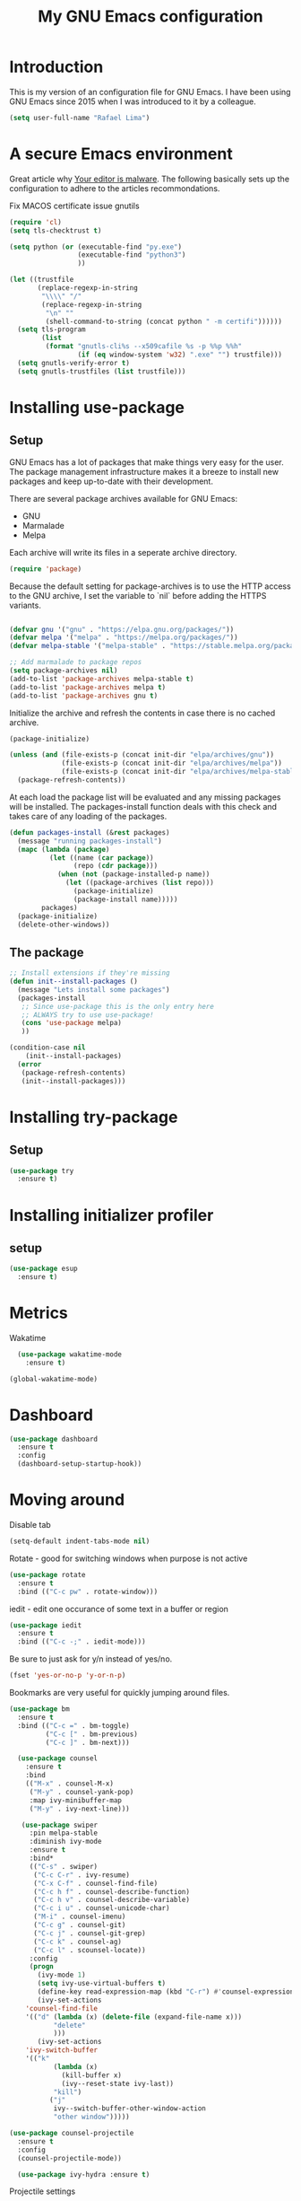 #+TITLE: My GNU Emacs configuration
#+STARTUP: indent
#+OPTIONS: H:5 num:nil tags:nil toc:nil timestamps:t
#+LAYOUT: post
#+DESCRIPTION: Loading emacs configuration using org-babel
#+TAGS: emacs
#+CATEGORIES: editing

* Introduction

This is my version of an configuration file for GNU Emacs. I have been using GNU Emacs since 2015 when I was introduced to it by a colleague.

#+BEGIN_SRC emacs-lisp
  (setq user-full-name "Rafael Lima")
#+END_SRC


* A secure Emacs environment

Great article why [[https://glyph.twistedmatrix.com/2015/11/editor-malware.html][Your editor is malware]]. The following basically sets up the configuration to adhere to the articles recommondations.

Fix MACOS certificate issue gnutils

#+BEGIN_SRC shell :exports none
python3 -m pip install --user certifi
#+END_SRC

#+BEGIN_SRC emacs-lisp
  (require 'cl)
  (setq tls-checktrust t)

  (setq python (or (executable-find "py.exe")
                   (executable-find "python3")
                   ))

  (let ((trustfile
         (replace-regexp-in-string
          "\\\\" "/"
          (replace-regexp-in-string
           "\n" ""
           (shell-command-to-string (concat python " -m certifi"))))))
    (setq tls-program
          (list
           (format "gnutls-cli%s --x509cafile %s -p %%p %%h"
                   (if (eq window-system 'w32) ".exe" "") trustfile)))
    (setq gnutls-verify-error t)
    (setq gnutls-trustfiles (list trustfile)))
#+END_SRC

* Installing use-package
** Setup

GNU Emacs has a lot of packages that make things very easy for the
user. The package management infrastructure makes it a breeze to
install new packages and keep up-to-date with their development.

There are several package archives available for GNU Emacs:

- GNU
- Marmalade
- Melpa

Each archive will write its files in a seperate archive directory.

#+BEGIN_SRC emacs-lisp
  (require 'package)
#+END_SRC

Because the default setting for package-archives is to use the HTTP access to the GNU archive, I set the variable to `nil` before adding the HTTPS variants.

#+name: credmp-package-infrastructure
#+begin_src emacs-lisp

  (defvar gnu '("gnu" . "https://elpa.gnu.org/packages/"))
  (defvar melpa '("melpa" . "https://melpa.org/packages/"))
  (defvar melpa-stable '("melpa-stable" . "https://stable.melpa.org/packages/"))

  ;; Add marmalade to package repos
  (setq package-archives nil)
  (add-to-list 'package-archives melpa-stable t)
  (add-to-list 'package-archives melpa t)
  (add-to-list 'package-archives gnu t)
#+end_src

Initialize the archive and refresh the contents in case there is no cached archive.

#+BEGIN_SRC emacs-lisp
  (package-initialize)

  (unless (and (file-exists-p (concat init-dir "elpa/archives/gnu"))
               (file-exists-p (concat init-dir "elpa/archives/melpa"))
               (file-exists-p (concat init-dir "elpa/archives/melpa-stable")))
    (package-refresh-contents))
#+END_SRC

At each load the package list will be evaluated and any missing
packages will be installed. The packages-install function deals with
this check and takes care of any loading of the packages.

#+name: credmp-package-installer
#+begin_src emacs-lisp
  (defun packages-install (&rest packages)
    (message "running packages-install")
    (mapc (lambda (package)
            (let ((name (car package))
                  (repo (cdr package)))
              (when (not (package-installed-p name))
                (let ((package-archives (list repo)))
                  (package-initialize)
                  (package-install name)))))
          packages)
    (package-initialize)
    (delete-other-windows))
#+end_src

** The package

#+name: credmp-package-installer
#+begin_src emacs-lisp
  ;; Install extensions if they're missing
  (defun init--install-packages ()
    (message "Lets install some packages")
    (packages-install
     ;; Since use-package this is the only entry here
     ;; ALWAYS try to use use-package!
     (cons 'use-package melpa)
     ))

  (condition-case nil
      (init--install-packages)
    (error
     (package-refresh-contents)
     (init--install-packages)))
#+end_src

* Installing try-package
** Setup
#+BEGIN_SRC emacs-lisp
  (use-package try
    :ensure t)
#+END_SRC

* Installing initializer profiler
** setup
#+BEGIN_SRC emacs-lisp
  (use-package esup
    :ensure t)
#+END_SRC

* Metrics

Wakatime
#+begin_src emacs-lisp
  (use-package wakatime-mode
    :ensure t)

(global-wakatime-mode)
#+end_src

* Dashboard

#+BEGIN_SRC emacs-lisp
(use-package dashboard
  :ensure t
  :config
  (dashboard-setup-startup-hook))
#+END_SRC

* Moving around

Disable tab

#+BEGIN_SRC emacs-lisp
  (setq-default indent-tabs-mode nil)
#+END_SRC

Rotate - good for switching windows when purpose is not active

#+BEGIN_SRC emacs-lisp
  (use-package rotate
    :ensure t
    :bind (("C-c pw" . rotate-window)))
#+END_SRC

iedit - edit one occurance of some text in a buffer or region

#+BEGIN_SRC emacs-lisp
  (use-package iedit
    :ensure t
    :bind (("C-c -;" . iedit-mode)))
#+END_SRC

Be sure to just ask for y/n instead of yes/no.

#+BEGIN_SRC emacs-lisp
(fset 'yes-or-no-p 'y-or-n-p)
#+END_SRC

Bookmarks are very useful for quickly jumping around files.

#+BEGIN_SRC emacs-lisp
  (use-package bm
    :ensure t
    :bind (("C-c =" . bm-toggle)
           ("C-c [" . bm-previous)
           ("C-c ]" . bm-next)))

#+END_SRC

#+BEGIN_SRC emacs-lisp
  (use-package counsel
    :ensure t
    :bind
    (("M-x" . counsel-M-x)
     ("M-y" . counsel-yank-pop)
     :map ivy-minibuffer-map
     ("M-y" . ivy-next-line)))

   (use-package swiper
     :pin melpa-stable
     :diminish ivy-mode
     :ensure t
     :bind*
     (("C-s" . swiper)
      ("C-c C-r" . ivy-resume)
      ("C-x C-f" . counsel-find-file)
      ("C-c h f" . counsel-describe-function)
      ("C-c h v" . counsel-describe-variable)
      ("C-c i u" . counsel-unicode-char)
      ("M-i" . counsel-imenu)
      ("C-c g" . counsel-git)
      ("C-c j" . counsel-git-grep)
      ("C-c k" . counsel-ag)
      ("C-c l" . scounsel-locate))
     :config
     (progn
       (ivy-mode 1)
       (setq ivy-use-virtual-buffers t)
       (define-key read-expression-map (kbd "C-r") #'counsel-expression-history)
       (ivy-set-actions
	'counsel-find-file
	'(("d" (lambda (x) (delete-file (expand-file-name x)))
           "delete"
           )))
       (ivy-set-actions
	'ivy-switch-buffer
	'(("k"
           (lambda (x)
             (kill-buffer x)
             (ivy--reset-state ivy-last))
           "kill")
          ("j"
           ivy--switch-buffer-other-window-action
           "other window")))))

(use-package counsel-projectile
  :ensure t
  :config
  (counsel-projectile-mode))

  (use-package ivy-hydra :ensure t)
#+END_SRC

Projectile settings

#+begin_src emacs-lisp
(projectile-global-mode)
(setq projectile-enable-caching t)
#+end_src

Counsel-projectile shortcuts

#+begin_src emacs-lisp
(global-set-key (kbd "C-c p f") 'counsel-projectile-find-file)
(global-set-key (kbd "C-c p d") 'counsel-projectile-find-dir)
(global-set-key (kbd "C-c p b") 'counsel-projectile-switch-buffer)
(global-set-key (kbd "C-c p s") 'projectile-grep)
(global-set-key (kbd "C-c p p") 'counsel-projectile-switch-project)
#+end_src

From [[http://pragmaticemacs.com/emacs/dont-kill-buffer-kill-this-buffer-instead/][Pragmatic Emacs]] a more concise way to kill the buffer.

#+begin_src emacs-lisp
(global-set-key (kbd "C-x k") 'kill-this-buffer)
#+end_src

* Discover-ability

#+BEGIN_SRC emacs-lisp
  (use-package which-key
    :ensure t
    :diminish which-key-mode
    :config
    (which-key-mode))
#+END_SRC

* Environment

#+name: starter-kit-osX-workaround
#+begin_src emacs-lisp
  (if (or
       (eq system-type 'darwin)
       (eq system-type 'berkeley-unix))
      (setq system-name (car (split-string system-name "\\."))))

  (setenv "PATH" (concat "/usr/local/bin:" (getenv "PATH")))
  (push "/usr/local/bin" exec-path)

  ;; /usr/libexec/java_home
  ;;(setenv "JAVA_HOME" "/Library/Java/JavaVirtualMachines/jdk1.8.0_05.jdk/Contents/Home")
#+end_src

** GUI

- Turn off mouse interface early in startup to avoid momentary display.

#+name: credmp-gui
#+begin_src emacs-lisp
  (menu-bar-mode 1)
  (tool-bar-mode -1)
  (scroll-bar-mode -1)
#+end_src

- Turn off auto-save and backup

#+begin_src emacs-lisp
  (setq auto-save-default nil)
  (setq backup-inhibited t)
#+end_src

- Purpose

#+begin_src emacs-lisp
(use-package window-purpose
  :ensure t
  :config
  (purpose-mode))

(add-to-list 'purpose-user-mode-purposes '(ruby-mode . ru))
(add-to-list 'purpose-user-mode-purposes '(magit-mode . git))
(add-to-list 'purpose-user-mode-purposes '(org-mode . org))
(add-to-list 'purpose-user-mode-purposes '(rspec-mode . rspec))
(purpose-compile-user-configuration)
#+end_src


- Ace window
#+begin_src emacs-lisp
  (use-package ace-window
    :ensure t)

  (global-set-key (kbd "C-x o") 'ace-window)
#+end_src

* Look and feel
** all the icons

We need to run all-the-icons-install-fonts as well
#+BEGIN_SRC emacs-lisp
(use-package all-the-icons)
#+END_SRC

** mode-line
*** Doom modeline
#+BEGIN_SRC emacs-lisp
(use-package doom-modeline
      :ensure t
      :hook (after-init . doom-modeline-mode))
#+END_SRC
** Tweak window chrome

I don't usually use the menu or scroll bar, and they take up useful space.

#+BEGIN_SRC emacs-lisp
  (tool-bar-mode 0)
  (menu-bar-mode 0)
  (when window-system
    (scroll-bar-mode -1))
#+END_SRC

The default frame title isn't useful. This binds it to the name of the current
project:

#+BEGIN_SRC emacs-lisp
  (setq frame-title-format '((:eval (projectile-project-name))))
#+END_SRC

** Use fancy lambdas

Why not?

#+BEGIN_SRC emacs-lisp
  (global-prettify-symbols-mode t)
#+END_SRC

** Custom theme

Simple script to load desired theme on startup

#+BEGIN_SRC emacs-lisp
  (use-package doom-themes
    :config (load-theme 'doom-one-light t))
#+END_SRC

** Disable visual bell

=sensible-defaults= replaces the audible bell with a visual one, but I really
don't even want that (and my Emacs/Mac pair renders it poorly). This disables
the bell altogether.

#+BEGIN_SRC emacs-lisp
  (setq ring-bell-function 'ignore)
#+END_SRC

** Scroll conservatively

When point goes outside the window, Emacs usually recenters the buffer point.
I'm not crazy about that. This changes scrolling behavior to only scroll as far
as point goes.

#+BEGIN_SRC emacs-lisp
  (setq scroll-conservatively 100)
#+END_SRC

** Set default font and configure font resizing

I'm partial to Inconsolata.

The standard =text-scale-= functions just resize the text in the current buffer;
I'd generally like to resize the text in /every/ buffer, and I usually want to
change the size of the modeline, too (this is especially helpful when
presenting). These functions and bindings let me resize everything all together!

Note that this overrides the default font-related keybindings from
=sensible-defaults=.

#+BEGIN_SRC emacs-lisp
  (setq hrs/default-font "Inconsolata")
  (setq hrs/default-font-size 18)
  (setq hrs/current-font-size hrs/default-font-size)

  (setq hrs/font-change-increment 1.1)

  (defun hrs/font-code ()
    "Return a string representing the current font (like \"Inconsolata-14\")."
    (concat hrs/default-font "-" (number-to-string hrs/current-font-size)))

  (defun hrs/set-font-size ()
    "Set the font to `hrs/default-font' at `hrs/current-font-size'.
  Set that for the current frame, and also make it the default for
  other, future frames."
    (let ((font-code (hrs/font-code)))
      (add-to-list 'default-frame-alist (cons 'font font-code))
      (set-frame-font font-code)))

  (defun hrs/reset-font-size ()
    "Change font size back to `hrs/default-font-size'."
    (interactive)
    (setq hrs/current-font-size hrs/default-font-size)
    (hrs/set-font-size))

  (defun hrs/increase-font-size ()
    "Increase current font size by a factor of `hrs/font-change-increment'."
    (interactive)
    (setq hrs/current-font-size
          (ceiling (* hrs/current-font-size hrs/font-change-increment)))
    (hrs/set-font-size))

  (defun hrs/decrease-font-size ()
    "Decrease current font size by a factor of `hrs/font-change-increment', down to a minimum size of 1."
    (interactive)
    (setq hrs/current-font-size
          (max 1
               (floor (/ hrs/current-font-size hrs/font-change-increment))))
    (hrs/set-font-size))

  (define-key global-map (kbd "C-)") 'hrs/reset-font-size)
  (define-key global-map (kbd "C-+") 'hrs/increase-font-size)
  (define-key global-map (kbd "C-=") 'hrs/increase-font-size)
  (define-key global-map (kbd "C-_") 'hrs/decrease-font-size)
  (define-key global-map (kbd "C--") 'hrs/decrease-font-size)

  (hrs/reset-font-size)
#+END_SRC

** Highlight the current line

=global-hl-line-mode= softly highlights the background color of the line
containing point. It makes it a bit easier to find point, and it's useful when
pairing or presenting code.

#+BEGIN_SRC emacs-lisp
  (when window-system
    (global-hl-line-mode))
#+END_SRC

** Hide certain modes from the modeline

I'd rather have only a few necessary mode identifiers on my modeline. This
either hides or "renames" a variety of major or minor modes using the =diminish=
package.

#+BEGIN_SRC emacs-lisp
  (defmacro diminish-minor-mode (filename mode &optional abbrev)
    `(eval-after-load (symbol-name ,filename)
       '(diminish ,mode ,abbrev)))

  (defmacro diminish-major-mode (mode-hook abbrev)
    `(add-hook ,mode-hook
               (lambda () (setq mode-name ,abbrev))))

  (diminish-minor-mode 'abbrev 'abbrev-mode)
  (diminish-minor-mode 'simple 'auto-fill-function)
  (diminish-minor-mode 'company 'company-mode)
  (diminish-minor-mode 'flycheck 'flycheck-mode)
  (diminish-minor-mode 'flyspell 'flyspell-mode)
  (diminish-minor-mode 'global-whitespace 'global-whitespace-mode)
  (diminish-minor-mode 'projectile 'projectile-mode)
  (diminish-minor-mode 'ruby-end 'ruby-end-mode)
  (diminish-minor-mode 'subword 'subword-mode)
  (diminish-minor-mode 'undo-tree 'undo-tree-mode)
  (diminish-minor-mode 'yard-mode 'yard-mode)
  (diminish-minor-mode 'yasnippet 'yas-minor-mode)
  (diminish-minor-mode 'wrap-region 'wrap-region-mode)

  (diminish-minor-mode 'paredit 'paredit-mode " π")

  (diminish-major-mode 'emacs-lisp-mode-hook "el")
  (diminish-major-mode 'haskell-mode-hook "λ=")
  (diminish-major-mode 'lisp-interaction-mode-hook "λ")
  (diminish-major-mode 'python-mode-hook "Py")
#+END_SRC

* Programming

** Elixir

#+begin_src emacs-lisp
  (use-package elixir-mode
    :ensure t)
  (use-package alchemist
    :ensure t)
#+end_src

Use smartparens to add `end` as soon as you finish to type in the `do` keyword

#+begin_src emacs-lisp
(require 'smartparens)

(defun my-elixir-do-end-close-action (id action context)
  (when (eq action 'insert)
    (newline-and-indent)
    (previous-line)
    (indent-according-to-mode)))

(sp-with-modes '(elixir-mode)
  (sp-local-pair "do" "end"
         :when '(("SPC" "RET"))
         :post-handlers '(:add my-elixir-do-end-close-action)
         :actions '(insert)))
#+end_src

** General programming

*** Look and feel

Yasnippet
#+BEGIN_SRC emacs-lisp
(use-package yasnippet
  :ensure t)
#+END_SRC

Enable the prettify symbols mode. It will translate (fn) to the lambda
sign.

#+BEGIN_SRC emacs-lisp
  (global-prettify-symbols-mode 1)
#+END_SRC

Remove trailing whitespace

#+BEGIN_SRC emacs-lisp
(use-package simple
  :ensure nil
  :hook (before-save . delete-trailing-whitespace))
#+END_SRC

*** Version Control
Magit is the only thing you need when it comes to Version Control (Git)

#+BEGIN_SRC emacs-lisp
  (use-package magit
    :ensure t
    :bind (("C-c m s" . magit-status)))

  (use-package magit-gitflow
    :ensure t
    :config
    (add-hook 'magit-mode-hook 'turn-on-magit-gitflow))
#+END_SRC

*** Xclip
use xclip to copy/paste in emacs-nox

#+begin_src emacs-lisp
(unless window-system
  (when (getenv "DISPLAY")
    (defun xclip-cut-function (text &optional push)
      (with-temp-buffer
	(insert text)
	(call-process-region (point-min) (point-max) "xclip" nil 0 nil "-i" "-selection" "clipboard")))
    (defun xclip-paste-function()
      (let ((xclip-output (shell-command-to-string "xclip -o -selection clipboard")))
	(unless (string= (car kill-ring) xclip-output)
	  xclip-output )))
    (setq interprogram-cut-function 'xclip-cut-function)
    (setq interprogram-paste-function 'xclip-paste-function)
    ))
#+end_src

** Ruby

I'm currently working a lot with Ruby (on Rails). Adding rinari + rspec_mode

#+begin_src emacs-lisp
(require 'rinari)
(require 'rspec-mode)

(setq ruby-insert-encoding-magic-comment nil)
#+end_src

**** Rbenv
Add rbenv conf. With this configuration all bundler commands will work from inside emacs

#+begin_src emacs-lisp
  (if (file-exists-p "/usr/local/bin/rbenv")
  (require 'rbenv)

  (setq rbenv-installation-dir "/usr/local/rbenv")

  (global-rbenv-mode))

  ;; Setting rbenv path
  (setenv "PATH" (concat (getenv "HOME") "/.rbenv/shims:" (getenv "HOME") "/.rbenv/bin:" (getenv "PATH")))
  (setq exec-path (cons (concat (getenv "HOME") "/.rbenv/shims") (cons (concat (getenv "HOME") "/.rbenv/bin") exec-path)))

#+end_src


**** Smartparens
Configuring smartparens for ruby

#+begin_src emacs-lisp
  (use-package smartparens
    :ensure t)

(smartparens-global-mode)

  (sp-with-modes '(ruby-mode)
    (sp-local-pair "do" "end"
                 :when '(("SPC" "RET"))
                 :post-handlers '(sp-ruby-def-post-handler)
                 :actions '(insert navigate)))
#+end_src


**** Pry
In order to enable pry when using rspec-mode we need to initialize inf-ruby
To do so, use C-x C-q when you've hit a breakpoint

#+begin_src emacs-lisp
  (add-hook 'after-init-hook 'inf-ruby-switch-setup)
#+end_src

** Go

emacs-go-mode - https://arenzana.org/2019/01/emacs-go-mode/
tutorial -> http://tleyden.github.io/blog/2014/05/22/configure-emacs-as-a-go-editor-from-scratch/
another tutorial -> https://dominik.honnef.co/posts/2013/03/writing_go_in_emacs/

#+BEGIN_SRC emacs-lisp
  (use-package go-mode
    :ensure t)
#+END_SRC

set GOPATH
#+BEGIN_SRC emacs-lisp
  ;;(setenv "GOPATH" "/Users/rafael/go")
(use-package exec-path-from-shell
  :ensure t
  :defer  2
  :config
  (dolist (var '("GOPATH"  "NVM_BIN"))
    (add-to-list 'exec-path-from-shell-variables var))
  (exec-path-from-shell-initialize))
#+END_SRC

Auto-complete
#+BEGIN_SRC emacs-lisp
  (use-package go-autocomplete
    :ensure t)

  (require 'go-autocomplete)
  (require 'auto-complete-config)
  (ac-config-default)
#+END_SRC

# Install github.com/sourcegraph/go-langserver

#+BEGIN_SRC emacs-lisp
  (use-package lsp-mode
    :ensure t)

  (use-package lsp-mode
    :commands (lsp lsp-deferred))

  (add-hook 'go-mode-hook #'lsp-deferred)

  (setq-default
    tab-width 4
    standard-indent 4)

  (use-package company-lsp
    :commands company-lsp)
#+END_SRC

# go get golang.org/x/tools/cmd/goimports
#+BEGIN_SRC emacs-lisp
(setq gofmt-command "goimports")
(add-hook 'before-save-hook 'gofmt-before-save)
#+END_SRC

flymake-mode go
#+BEGIN_SRC emacs-lisp
(use-package flymake-go
  :ensure t)
#+END_SRC

gotest
#+BEGIN_SRC emacs-lisp
(use-package gotest
  :ensure t)

(define-key go-mode-map (kbd "C-x f") 'go-test-current-file)
(define-key go-mode-map (kbd "C-x t") 'go-test-current-test)
(define-key go-mode-map (kbd "C-x p") 'go-test-current-project)
(define-key go-mode-map (kbd "C-x b") 'go-test-current-benchmark)
(define-key go-mode-map (kbd "C-x x") 'go-run)
#+END_SRC

** Web editing


The web-mode is particularily good for editing HTML and JS files.

#+name: credmp-package-web
#+begin_src emacs-lisp
  (use-package web-mode
    :ensure t
    :config
    (add-to-list 'auto-mode-alist '("\\.erb\\'" . web-mode))
    (add-to-list 'auto-mode-alist '("\\.mustache\\'" . web-mode))
    (add-to-list 'auto-mode-alist '("\\.html?\\'" . web-mode))
    (add-to-list 'auto-mode-alist '("\\.xhtml?\\'" . web-mode))

    (defun my-web-mode-hook ()
      "Hooks for Web mode."
      (setq web-mode-enable-auto-closing t)
      (setq web-mode-enable-auto-quoting t)
      (setq web-mode-markup-indent-offset 2))

    (add-hook 'web-mode-hook  'my-web-mode-hook))

  (use-package less-css-mode
    :ensure t)

  (use-package emmet-mode
    :ensure t
    :config
    (add-hook 'clojure-mode-hook 'emmet-mode))
#+end_src

** Plugins
*** Ace jump
Help move the cursor within Emacs

#+begin_src emacs-lisp
  (use-package ace-jump-mode
    :ensure t
    :bind ("C-c s" . 'ace-jump-mode))
#+end_src

*** Flycheck

 #+begin_src emacs-lisp
 (use-package flycheck
  :ensure t)
 #+end_src

** Clojure

The clojure ecosystem for GNU Emacs consists out of CIDER and bunch of
supporting modules.

*** CIDER

#+name: credmp-clojure
#+begin_src emacs-lisp
  (use-package cider
    :ensure t
    :pin melpa-stable

    :config
    (add-hook 'cider-repl-mode-hook #'company-mode)
    (add-hook 'cider-mode-hook #'company-mode)
    (add-hook 'cider-mode-hook #'eldoc-mode)
    (add-hook 'cider-mode-hook #'cider-hydra-mode)
    (add-hook 'clojure-mode-hook #'paredit-mode)
    (setq cider-repl-use-pretty-printing t)
    (setq cider-repl-display-help-banner nil)
    (setq cider-cljs-lein-repl "(do (use 'figwheel-sidecar.repl-api) (start-figwheel!) (cljs-repl))")

    :bind (("M-r" . cider-namespace-refresh)
           ("C-c r" . cider-repl-reset)
           ("C-c ." . cider-reset-test-run-tests))
    )

  (use-package clj-refactor
    :ensure t
    :config
    (add-hook 'clojure-mode-hook (lambda ()
                                   (clj-refactor-mode 1)
                                   ;; insert keybinding setup here
                                   ))
    (cljr-add-keybindings-with-prefix "C-c C-m")
    (setq cljr-warn-on-eval nil)
    :bind ("C-c '" . hydra-cljr-help-menu/body)
  )
#+end_src
**** TODO Cider Support Functions

Some support functions to help with the connection between the buffer
and the REPL. Big caveat you need to fix here is the hard-coded
cider-repl-reset, which should be project specific.

!TODO! fix this.

#+BEGIN_SRC emacs-lisp
  (defun cider-repl-command (cmd)
    "Execute commands on the cider repl"
    (cider-switch-to-repl-buffer)
    (goto-char (point-max))
    (insert cmd)
    (cider-repl-return)
    (cider-switch-to-last-clojure-buffer))

  (defun cider-repl-reset ()
    "Assumes reloaded + tools.namespace is used to reload everything"
    (interactive)
    (save-some-buffers)
    (cider-repl-command "(trivia.core/reset)"))

  (defun cider-reset-test-run-tests ()
    (interactive)
    (cider-repl-reset)
    (cider-test-run-project-tests))
#+END_SRC

#+BEGIN_SRC emacs-lisp
(setq cider-cljs-lein-repl
	"(do (require 'figwheel-sidecar.repl-api)
         (figwheel-sidecar.repl-api/start-figwheel!)
         (figwheel-sidecar.repl-api/cljs-repl))")
#+END_SRC


*** LISP Editing

#+name: credmp-lisp-editing
#+BEGIN_SRC emacs-lisp
  (use-package paredit
    :ensure t
    :diminish paredit-mode
    :config
    (add-hook 'emacs-lisp-mode-hook       #'enable-paredit-mode)
    (add-hook 'eval-expression-minibuffer-setup-hook #'enable-paredit-mode)
    (add-hook 'ielm-mode-hook             #'enable-paredit-mode)
    (add-hook 'lisp-mode-hook             #'enable-paredit-mode)
    (add-hook 'lisp-interaction-mode-hook #'enable-paredit-mode)
    (add-hook 'scheme-mode-hook           #'enable-paredit-mode)
    :bind (("C-c d" . paredit-forward-down))
    )

  ;; Ensure paredit is used EVERYWHERE!
  (use-package paredit-everywhere
    :ensure t
    :diminish paredit-everywhere-mode
    :config
    (add-hook 'prog-mode-hook #'paredit-everywhere-mode))

  (use-package highlight-parentheses
    :ensure t
    :diminish highlight-parentheses-mode
    :config
    (add-hook 'emacs-lisp-mode-hook
              (lambda()
                (highlight-parentheses-mode)
                )))

  (use-package rainbow-delimiters
    :ensure t
    :config
    (add-hook 'lisp-mode-hook
              (lambda()
                (rainbow-delimiters-mode)
                )))

  (global-highlight-parentheses-mode)
#+END_SRC
** Groovy

Setting up groovy (mostly for Jenkins)

#+begin_src emacs-lisp
  (use-package groovy-mode
    :ensure t)
#+end_src

#+begin_src emacs-lisp
  (use-package groovy-mode
     :mode ("\\.g\\(?:ant\\|roovy\\|radle\\)\\'" "Jenkinsfile")
     :init
     (setq groovy-indent-offset 2))
#+end_src

#+begin_src emacs-lisp
  (use-package jenkins
    :ensure t)
#+end_src

** Autocomplete mode

*** company
#+BEGIN_SRC emacs-lisp
(use-package company
  :ensure t)
#+END_SRC


** Restclient
#+BEGIN_SRC
  (use-package restclient
    :ensure t)
#+END_SRC
* Devops
** Terraform
#+begin_src emacs-lisp
(use-package terraform-mode
    :ensure t)
#+end_src

** Docker
#+begin_src emacs-lisp
(use-package dockerfile-mode
    :ensure t)
#+end_src

* GTD
*** Org-mode

org-bullets-mode

#+BEGIN_SRC emacs-lisp
(use-package org-bullets
  :ensure t)
#+END_SRC

Org-mode installation

#+BEGIN_SRC emacs_lisp
(use-package org-mode
  :ensure t
  :config (org-bullets-mode 1))
#+END_SRC

Add org-mode custom configuration

#+begin_src emacs-lisp
(setq org-todo-keywords
      (quote ((sequence "TODO(t)" "IN PROGRESS(i)" "|" "DONE(d)")
              (sequence "WAITING(w@/!)" "HOLD(h@/!)" "|" "CANCELLED(c@/!)"))))

(setq org-todo-keyword-faces
      (quote (("TODO" :foreground "red" :weight bold)
              ("IN PROGRESS" :foreground "blue" :weight bold)
              ("DONE" :foreground "forest green" :weight bold)
              ("WAITING" :foreground "orange" :weight bold)
              ("HOLD" :foreground "magenta" :weight bold)
              ("CANCELLED" :foreground "forest green" :weight bold))))
#+end_src

#+BEGIN_SRC
(org-babel-do-load-languages
 'org-babel-load-languages
 '((shell . t)
   (ruby .)))
#+END_SRC
